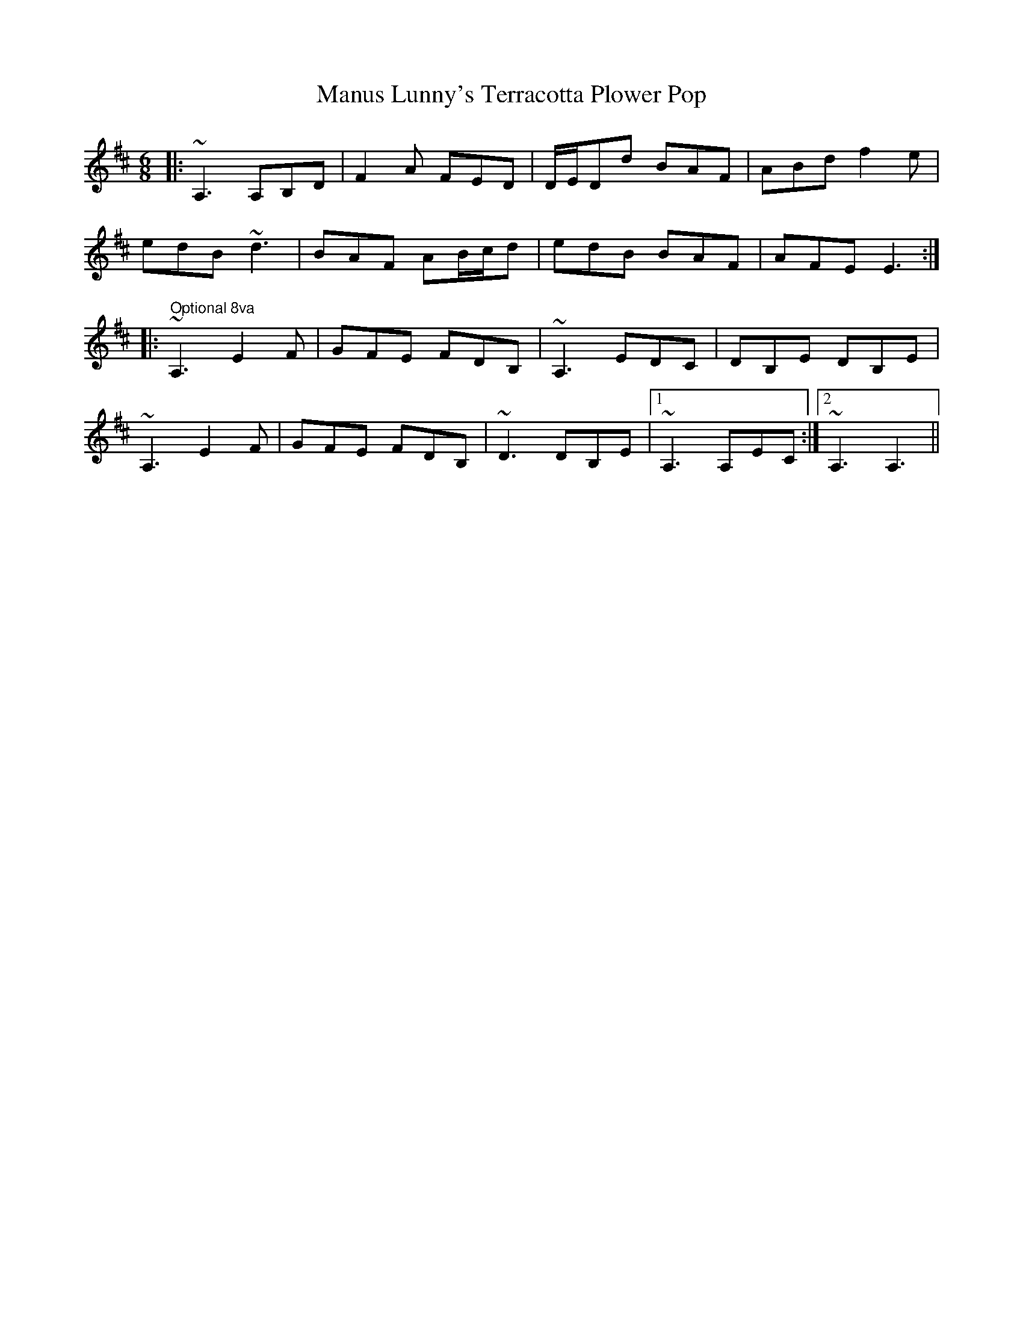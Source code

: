X: 25335
T: Manus Lunny's Terracotta Plower Pop
R: jig
M: 6/8
K: Dmajor
|:~A,3 A,B,D|F2A FED|D/E/Dd BAF|ABd f2e|
edB ~d3|BAF AB/c/d|edB BAF|AFE E3:|
|:" Optional 8va"~A,3 E2F|GFE FDB,|~A,3 EDC|DB,E DB,E|
~A,3 E2F|GFE FDB,|~D3 DB,E|1 ~A,3 A,EC:|2 ~A,3 A,3||

